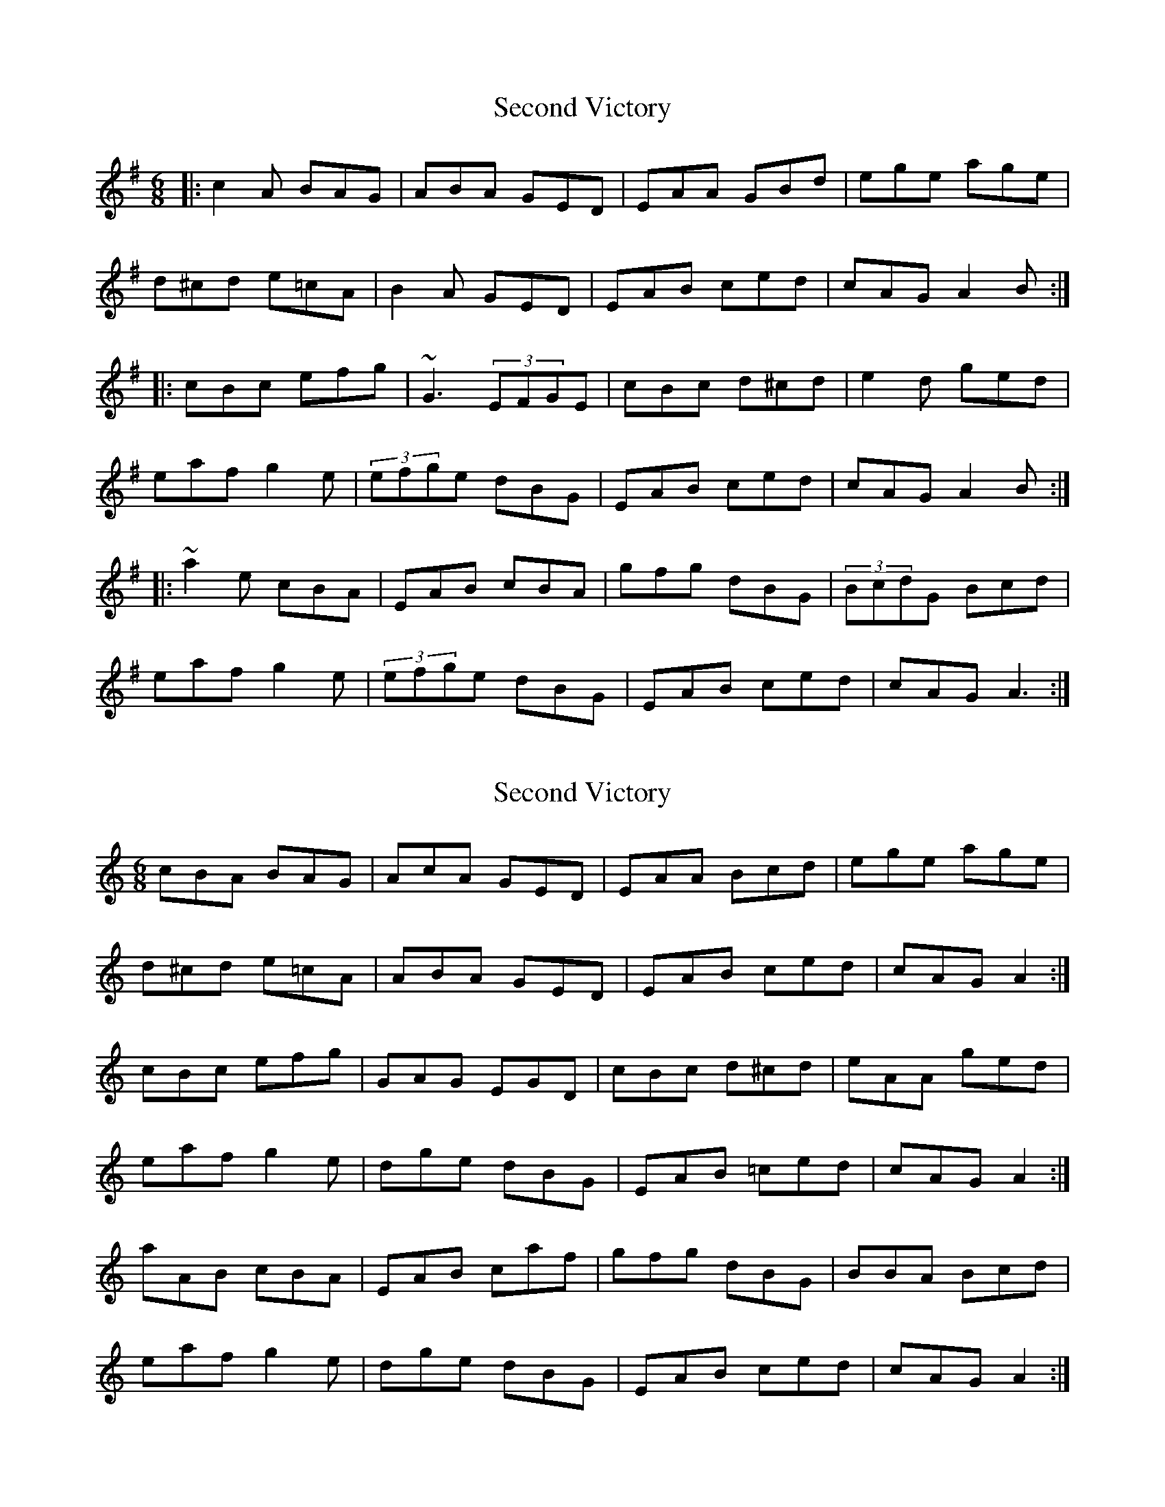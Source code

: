 X: 1
T: Second Victory
Z: Pierre Commes
S: https://thesession.org/tunes/5527#setting5527
R: jig
M: 6/8
L: 1/8
K: Ador
|: c2A BAG | ABA GED | EAA GBd | ege age |
d^cd e=cA | B2A GED | EAB ced | cAG A2B :|
|: cBc efg | ~G3 (3EFGE | cBc d^cd | e2d ged |
eaf g2e |(3efge dBG | EAB ced | cAG A2B :|
|: ~a2e cBA | EAB cBA | gfg dBG | (3BcdG Bcd |
eaf g2e | (3efge dBG | EAB ced | cAG A3 :|
X: 2
T: Second Victory
Z: ceolachan
S: https://thesession.org/tunes/5527#setting17614
R: jig
M: 6/8
L: 1/8
K: Amin
cBA BAG | AcA GED | EAA Bcd | ege age |d^cd e=cA | ABA GED | EAB ced | cAG A2 :|cBc efg | GAG EGD | cBc d^cd | eAA ged |eaf g2 e | dge dBG | EAB =ced | cAG A2 :|aAB cBA | EAB caf | gfg dBG | BBA Bcd |eaf g2 e | dge dBG | EAB ced | cAG A2 :|
